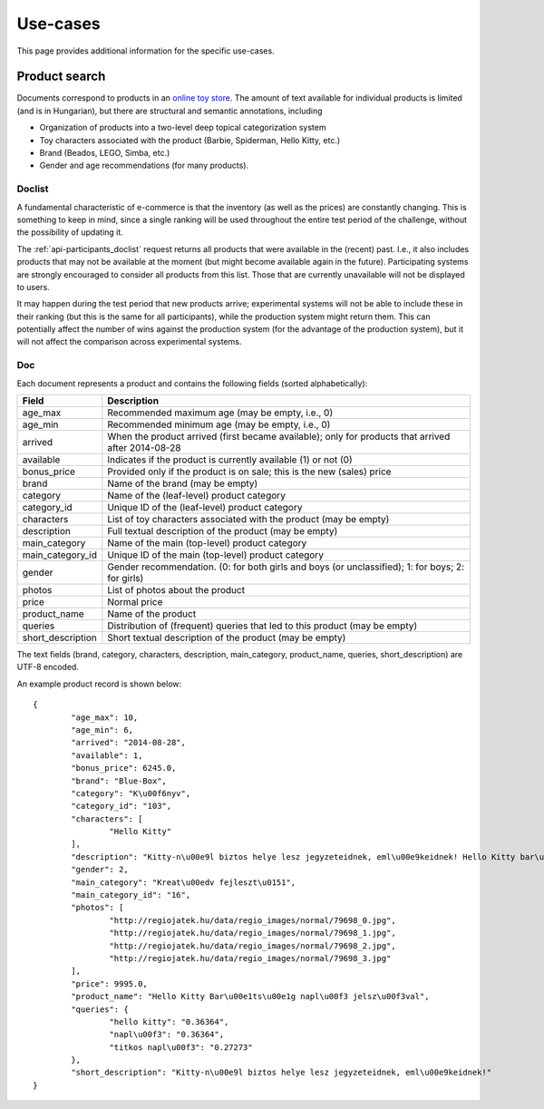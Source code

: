 .. _usecases:

Use-cases
=========

This page provides additional information for the specific use-cases.

Product search
--------------

Documents correspond to products in an `online toy store <http://www.regiojatek.hu/>`_.
The amount of text available for individual products is limited (and is in Hungarian),
but there are structural and semantic annotations, including

* Organization of products into a two-level deep topical categorization system
* Toy characters associated with the product (Barbie, Spiderman, Hello Kitty, etc.)
* Brand (Beados, LEGO, Simba, etc.)
* Gender and age recommendations (for many products).


Doclist
~~~~~~~

A fundamental characteristic of e-commerce is that the inventory (as well as the prices)
are constantly changing. This is something to keep in mind, since a single ranking will
be used throughout the entire test period of the challenge, without the possibility of
updating it.

The :ref:`api-participants_doclist` request returns all products that were available
in the (recent) past.  I.e., it also includes products that may not be available at
the moment (but might become available again in the future). Participating systems are
strongly encouraged to consider all products from this list. Those that are currently
unavailable will not be displayed to users.

It may happen during the test period that new products arrive; experimental systems will
not be able to include these in their ranking (but this is the same for all participants),
while the production system might return them. This can potentially affect the number
of wins against the production system (for the advantage of the production system), but
it will not affect the comparison across experimental systems.


Doc
~~~

Each document represents a product and contains the following fields (sorted alphabetically):

================== ===========
Field              Description
================== ===========
age_max            Recommended maximum age (may be empty, i.e., 0)
age_min            Recommended minimum age (may be empty, i.e., 0)
arrived            When the product arrived (first became available); only for products that arrived after 2014-08-28
available          Indicates if the product is currently available (1) or not (0)
bonus_price        Provided only if the product is on sale; this is the new (sales) price
brand              Name of the brand (may be empty)
category           Name of the (leaf-level) product category
category_id        Unique ID of the (leaf-level) product category
characters         List of toy characters associated with the product (may be empty)
description        Full textual description of the product (may be empty)
main_category      Name of the main (top-level) product category
main_category_id   Unique ID of the main (top-level) product category
gender             Gender recommendation. (0: for both girls and boys (or unclassified); 1: for boys; 2: for girls)
photos             List of photos about the product
price              Normal price
product_name       Name of the product
queries            Distribution of (frequent) queries that led to this product (may be empty)
short_description  Short textual description of the product (may be empty)
================== ===========

The text fields (brand, category, characters, description, main_category,
product_name, queries, short_description) are UTF-8 encoded.

An example product record is shown below::

	{
		"age_max": 10,
		"age_min": 6,
		"arrived": "2014-08-28",
		"available": 1,
		"bonus_price": 6245.0,
		"brand": "Blue-Box",
		"category": "K\u00f6nyv",
		"category_id": "103",
		"characters": [
			"Hello Kitty"
		],
		"description": "Kitty-n\u00e9l biztos helye lesz jegyzeteidnek, eml\u00e9keidnek! Hello Kitty bar\u00e1ts\u00e1g napl\u00f3dat saj\u00e1t titkos jelsz\u00f3val nyithatod. A napl\u00f3ban ceruz\u00e1ra illeszthet\u0151 Hello Kitty \u00e9s Tippy figur\u00e1kat \u00e9s titkos rekeszt is tal\u00e1lsz. A doboz tartalma: 1 napl\u00f3, 1 jegyzett\u00f6mb, 1 ceruza, haszn\u00e1lati \u00fatmutat\u00f3. A csomagol\u00e1s m\u00e9rete: kb. 20x25x7 cm. 6 \u00e9ves kort\u00f3l aj\u00e1nljuk.\n",
		"gender": 2,
		"main_category": "Kreat\u00edv fejleszt\u0151",
		"main_category_id": "16",
		"photos": [
			"http://regiojatek.hu/data/regio_images/normal/79698_0.jpg",
			"http://regiojatek.hu/data/regio_images/normal/79698_1.jpg",
			"http://regiojatek.hu/data/regio_images/normal/79698_2.jpg",
			"http://regiojatek.hu/data/regio_images/normal/79698_3.jpg"
		],
		"price": 9995.0,
		"product_name": "Hello Kitty Bar\u00e1ts\u00e1g napl\u00f3 jelsz\u00f3val",
		"queries": {
			"hello kitty": "0.36364",
			"napl\u00f3": "0.36364",
			"titkos napl\u00f3": "0.27273"
		},
		"short_description": "Kitty-n\u00e9l biztos helye lesz jegyzeteidnek, eml\u00e9keidnek!"
	}


